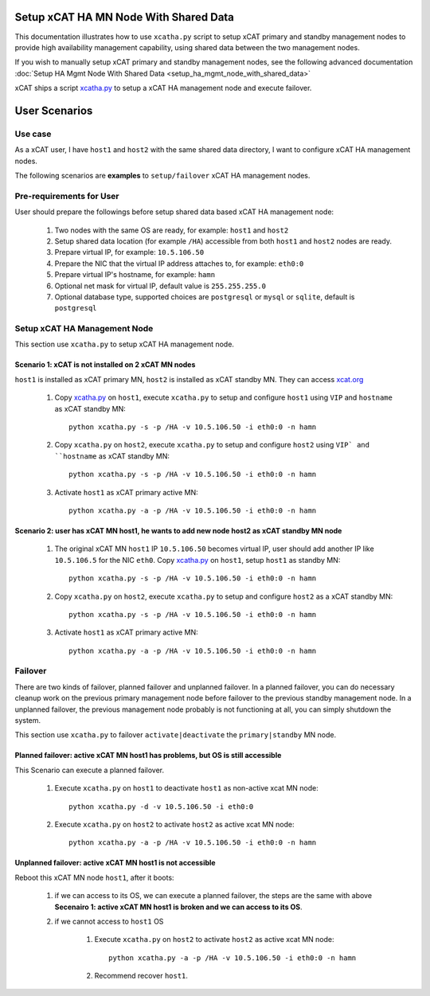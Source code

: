 .. _setup_ha_mgmt_node_with_shared_data_auto:

Setup xCAT HA MN Node With Shared Data
======================================

This documentation illustrates how to use ``xcatha.py`` script to setup xCAT primary and standby management nodes to provide high availability management capability, using shared data between the two management nodes. 

If you wish to manually setup xCAT primary and standby management nodes, see the following advanced documentation :doc:`Setup HA Mgmt Node With Shared Data <setup_ha_mgmt_node_with_shared_data>`

xCAT ships a script `xcatha.py <https://github.com/xcat2/xcat-extensions/tree/master/HA/xcatha.py>`_ to setup a xCAT HA management node and execute failover. 

User Scenarios
==============

Use case
--------

As a xCAT user, I have ``host1`` and ``host2`` with the same shared data directory, I want to configure xCAT HA management nodes.

The following scenarios are **examples** to ``setup/failover`` xCAT HA management nodes.

Pre-requirements for User
-------------------------

User should prepare the followings before setup shared data based xCAT HA management node:

    #. Two nodes with the same OS are ready, for example: ``host1`` and ``host2``

    #. Setup shared data location (for example ``/HA``) accessible from both ``host1`` and ``host2`` nodes are ready.

    #. Prepare virtual IP, for example: ``10.5.106.50``

    #. Prepare the NIC that the virtual IP address attaches to, for example: ``eth0:0``

    #. Prepare virtual IP's hostname, for example: ``hamn``

    #. Optional net mask for virtual IP, default value is ``255.255.255.0``

    #. Optional database type, supported choices are ``postgresql`` or ``mysql`` or ``sqlite``, default is ``postgresql``

Setup xCAT HA Management Node
-----------------------------

This section use ``xcatha.py`` to setup xCAT HA management node.

Scenario 1: xCAT is not installed on 2 xCAT MN nodes
````````````````````````````````````````````````````

``host1`` is installed as xCAT primary MN, ``host2`` is installed as xCAT standby MN. They can access `xcat.org <http://xcat.org/>`_

    #. Copy `xcatha.py <https://github.com/xcat2/xcat-extensions/tree/master/HA/xcatha.py>`_ on ``host1``, execute ``xcatha.py`` to setup and configure ``host1`` using ``VIP`` and ``hostname`` as xCAT standby MN::

        python xcatha.py -s -p /HA -v 10.5.106.50 -i eth0:0 -n hamn

    #. Copy ``xcatha.py`` on ``host2``, execute ``xcatha.py`` to setup and configure ``host2`` using ``VIP` and ``hostname`` as xCAT standby MN::

        python xcatha.py -s -p /HA -v 10.5.106.50 -i eth0:0 -n hamn 

    #. Activate ``host1`` as xCAT primary active MN::
      
        python xcatha.py -a -p /HA -v 10.5.106.50 -i eth0:0 -n hamn  

Scenario 2: user has xCAT MN host1, he wants to add new node host2 as xCAT standby MN node
``````````````````````````````````````````````````````````````````````````````````````````

    #. The original xCAT MN ``host1`` IP ``10.5.106.50`` becomes virtual IP, user should add another IP like ``10.5.106.5`` for the NIC ``eth0``. Copy `xcatha.py <https://github.com/xcat2/xcat-extensions/tree/master/HA/xcatha.py>`_ on ``host1``, setup ``host1`` as standby MN::

        python xcatha.py -s -p /HA -v 10.5.106.50 -i eth0:0 -n hamn 

    #. Copy ``xcatha.py`` on ``host2``, execute ``xcatha.py`` to setup and configure ``host2`` as a xCAT standby MN::
        
        python xcatha.py -s -p /HA -v 10.5.106.50 -i eth0:0 -n hamn 

    #. Activate ``host1`` as xCAT primary active MN::
  
        python xcatha.py -a -p /HA -v 10.5.106.50 -i eth0:0 -n hamn  

Failover
--------

There are two kinds of failover, planned failover and unplanned failover. In a planned failover, you can do necessary cleanup work on the previous primary management node before failover to the previous standby management node. In a unplanned failover, the previous management node probably is not functioning at all, you can simply shutdown the system.

This section use ``xcatha.py`` to failover ``activate|deactivate`` the ``primary|standby`` MN node. 

Planned failover: active xCAT MN host1 has problems, but OS is still accessible
```````````````````````````````````````````````````````````````````````````````

This Scenario can execute a planned failover.

    #. Execute ``xcatha.py`` on ``host1`` to deactivate ``host1`` as non-active xcat MN node::

        python xcatha.py -d -v 10.5.106.50 -i eth0:0

    #. Execute ``xcatha.py`` on ``host2`` to activate ``host2`` as active xcat MN node::

        python xcatha.py -a -p /HA -v 10.5.106.50 -i eth0:0 -n hamn

Unplanned failover: active xCAT MN host1 is not accessible
``````````````````````````````````````````````````````````

Reboot this xCAT MN node ``host1``, after it boots:

    #. if we can access to its OS, we can execute a planned failover, the steps are the same with above **Secenairo 1: active xCAT MN host1 is broken and we can access to its OS**.

    #. if we cannot access to ``host1`` OS 

        #. Execute ``xcatha.py`` on ``host2`` to activate ``host2`` as active xcat MN node::

            python xcatha.py -a -p /HA -v 10.5.106.50 -i eth0:0 -n hamn

        #. Recommend recover ``host1``.
